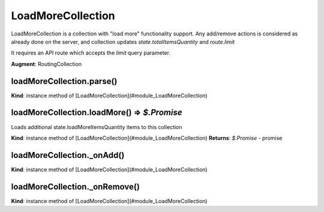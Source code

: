 .. _bundle-docs-platform-ui-bundle-load-more-collection:

LoadMoreCollection
==================

LoadMoreCollection is a collection with "load more" functionality support. Any add/remove actions is considered as already done on the server, and collection updates `state.totalItemsQuantity` and `route.limit`

It requires an API route which accepts the `limit` query parameter.

**Augment**: RoutingCollection  

loadMoreCollection.parse()
--------------------------

**Kind**: instance method of [LoadMoreCollection](#module_LoadMoreCollection)  

loadMoreCollection.loadMore() ⇒ `$.Promise`
-------------------------------------------

Loads additional state.loadMoreItemsQuantity items to this collection

**Kind**: instance method of [LoadMoreCollection](#module_LoadMoreCollection)  
**Returns**: `$.Promise` - promise  

loadMoreCollection._onAdd()
---------------------------

**Kind**: instance method of [LoadMoreCollection](#module_LoadMoreCollection)  

loadMoreCollection._onRemove()
------------------------------

**Kind**: instance method of [LoadMoreCollection](#module_LoadMoreCollection)  
